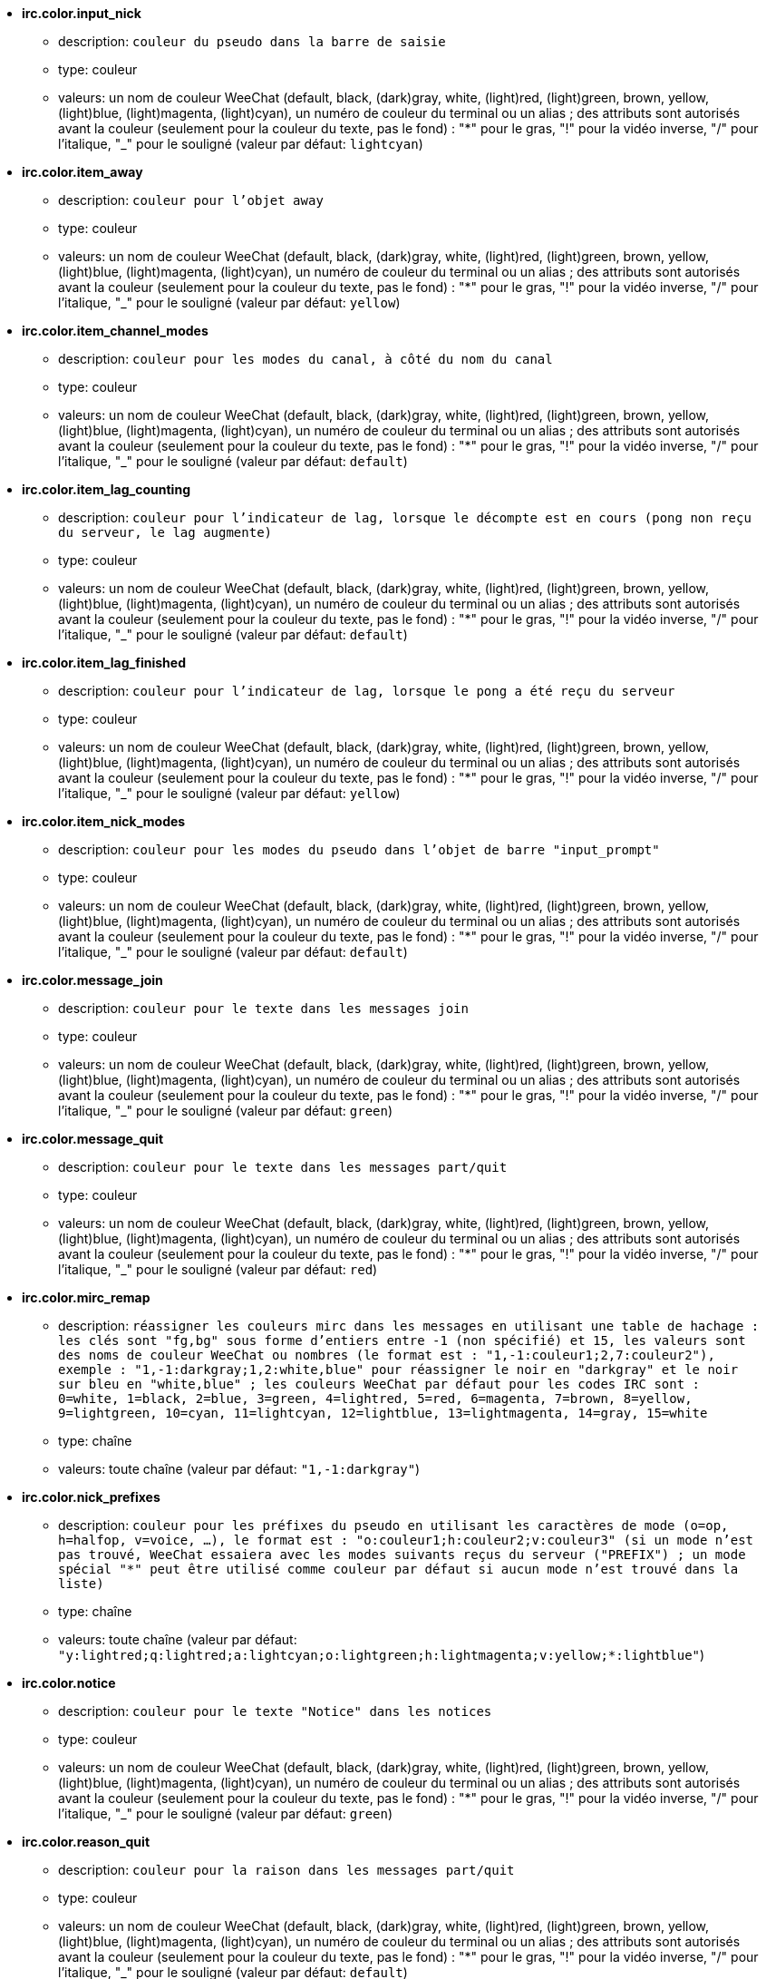 //
// This file is auto-generated by script docgen.py.
// DO NOT EDIT BY HAND!
//
* [[option_irc.color.input_nick]] *irc.color.input_nick*
** description: `couleur du pseudo dans la barre de saisie`
** type: couleur
** valeurs: un nom de couleur WeeChat (default, black, (dark)gray, white, (light)red, (light)green, brown, yellow, (light)blue, (light)magenta, (light)cyan), un numéro de couleur du terminal ou un alias ; des attributs sont autorisés avant la couleur (seulement pour la couleur du texte, pas le fond) : "*" pour le gras, "!" pour la vidéo inverse, "/" pour l'italique, "_" pour le souligné (valeur par défaut: `lightcyan`)

* [[option_irc.color.item_away]] *irc.color.item_away*
** description: `couleur pour l'objet away`
** type: couleur
** valeurs: un nom de couleur WeeChat (default, black, (dark)gray, white, (light)red, (light)green, brown, yellow, (light)blue, (light)magenta, (light)cyan), un numéro de couleur du terminal ou un alias ; des attributs sont autorisés avant la couleur (seulement pour la couleur du texte, pas le fond) : "*" pour le gras, "!" pour la vidéo inverse, "/" pour l'italique, "_" pour le souligné (valeur par défaut: `yellow`)

* [[option_irc.color.item_channel_modes]] *irc.color.item_channel_modes*
** description: `couleur pour les modes du canal, à côté du nom du canal`
** type: couleur
** valeurs: un nom de couleur WeeChat (default, black, (dark)gray, white, (light)red, (light)green, brown, yellow, (light)blue, (light)magenta, (light)cyan), un numéro de couleur du terminal ou un alias ; des attributs sont autorisés avant la couleur (seulement pour la couleur du texte, pas le fond) : "*" pour le gras, "!" pour la vidéo inverse, "/" pour l'italique, "_" pour le souligné (valeur par défaut: `default`)

* [[option_irc.color.item_lag_counting]] *irc.color.item_lag_counting*
** description: `couleur pour l'indicateur de lag, lorsque le décompte est en cours (pong non reçu du serveur, le lag augmente)`
** type: couleur
** valeurs: un nom de couleur WeeChat (default, black, (dark)gray, white, (light)red, (light)green, brown, yellow, (light)blue, (light)magenta, (light)cyan), un numéro de couleur du terminal ou un alias ; des attributs sont autorisés avant la couleur (seulement pour la couleur du texte, pas le fond) : "*" pour le gras, "!" pour la vidéo inverse, "/" pour l'italique, "_" pour le souligné (valeur par défaut: `default`)

* [[option_irc.color.item_lag_finished]] *irc.color.item_lag_finished*
** description: `couleur pour l'indicateur de lag, lorsque le pong a été reçu du serveur`
** type: couleur
** valeurs: un nom de couleur WeeChat (default, black, (dark)gray, white, (light)red, (light)green, brown, yellow, (light)blue, (light)magenta, (light)cyan), un numéro de couleur du terminal ou un alias ; des attributs sont autorisés avant la couleur (seulement pour la couleur du texte, pas le fond) : "*" pour le gras, "!" pour la vidéo inverse, "/" pour l'italique, "_" pour le souligné (valeur par défaut: `yellow`)

* [[option_irc.color.item_nick_modes]] *irc.color.item_nick_modes*
** description: `couleur pour les modes du pseudo dans l'objet de barre "input_prompt"`
** type: couleur
** valeurs: un nom de couleur WeeChat (default, black, (dark)gray, white, (light)red, (light)green, brown, yellow, (light)blue, (light)magenta, (light)cyan), un numéro de couleur du terminal ou un alias ; des attributs sont autorisés avant la couleur (seulement pour la couleur du texte, pas le fond) : "*" pour le gras, "!" pour la vidéo inverse, "/" pour l'italique, "_" pour le souligné (valeur par défaut: `default`)

* [[option_irc.color.message_join]] *irc.color.message_join*
** description: `couleur pour le texte dans les messages join`
** type: couleur
** valeurs: un nom de couleur WeeChat (default, black, (dark)gray, white, (light)red, (light)green, brown, yellow, (light)blue, (light)magenta, (light)cyan), un numéro de couleur du terminal ou un alias ; des attributs sont autorisés avant la couleur (seulement pour la couleur du texte, pas le fond) : "*" pour le gras, "!" pour la vidéo inverse, "/" pour l'italique, "_" pour le souligné (valeur par défaut: `green`)

* [[option_irc.color.message_quit]] *irc.color.message_quit*
** description: `couleur pour le texte dans les messages part/quit`
** type: couleur
** valeurs: un nom de couleur WeeChat (default, black, (dark)gray, white, (light)red, (light)green, brown, yellow, (light)blue, (light)magenta, (light)cyan), un numéro de couleur du terminal ou un alias ; des attributs sont autorisés avant la couleur (seulement pour la couleur du texte, pas le fond) : "*" pour le gras, "!" pour la vidéo inverse, "/" pour l'italique, "_" pour le souligné (valeur par défaut: `red`)

* [[option_irc.color.mirc_remap]] *irc.color.mirc_remap*
** description: `réassigner les couleurs mirc dans les messages en utilisant une table de hachage : les clés sont "fg,bg" sous forme d'entiers entre -1 (non spécifié) et 15, les valeurs sont des noms de couleur WeeChat ou nombres (le format est : "1,-1:couleur1;2,7:couleur2"), exemple : "1,-1:darkgray;1,2:white,blue" pour réassigner le noir en "darkgray" et le noir sur bleu en "white,blue" ; les couleurs WeeChat par défaut pour les codes IRC sont : 0=white, 1=black, 2=blue, 3=green, 4=lightred, 5=red, 6=magenta, 7=brown, 8=yellow, 9=lightgreen, 10=cyan, 11=lightcyan, 12=lightblue, 13=lightmagenta, 14=gray, 15=white`
** type: chaîne
** valeurs: toute chaîne (valeur par défaut: `"1,-1:darkgray"`)

* [[option_irc.color.nick_prefixes]] *irc.color.nick_prefixes*
** description: `couleur pour les préfixes du pseudo en utilisant les caractères de mode (o=op, h=halfop, v=voice, ...), le format est : "o:couleur1;h:couleur2;v:couleur3" (si un mode n'est pas trouvé, WeeChat essaiera avec les modes suivants reçus du serveur ("PREFIX") ; un mode spécial "*" peut être utilisé comme couleur par défaut si aucun mode n'est trouvé dans la liste)`
** type: chaîne
** valeurs: toute chaîne (valeur par défaut: `"y:lightred;q:lightred;a:lightcyan;o:lightgreen;h:lightmagenta;v:yellow;*:lightblue"`)

* [[option_irc.color.notice]] *irc.color.notice*
** description: `couleur pour le texte "Notice" dans les notices`
** type: couleur
** valeurs: un nom de couleur WeeChat (default, black, (dark)gray, white, (light)red, (light)green, brown, yellow, (light)blue, (light)magenta, (light)cyan), un numéro de couleur du terminal ou un alias ; des attributs sont autorisés avant la couleur (seulement pour la couleur du texte, pas le fond) : "*" pour le gras, "!" pour la vidéo inverse, "/" pour l'italique, "_" pour le souligné (valeur par défaut: `green`)

* [[option_irc.color.reason_quit]] *irc.color.reason_quit*
** description: `couleur pour la raison dans les messages part/quit`
** type: couleur
** valeurs: un nom de couleur WeeChat (default, black, (dark)gray, white, (light)red, (light)green, brown, yellow, (light)blue, (light)magenta, (light)cyan), un numéro de couleur du terminal ou un alias ; des attributs sont autorisés avant la couleur (seulement pour la couleur du texte, pas le fond) : "*" pour le gras, "!" pour la vidéo inverse, "/" pour l'italique, "_" pour le souligné (valeur par défaut: `default`)

* [[option_irc.color.topic_current]] *irc.color.topic_current*
** description: `couleur pour le titre du canal actuel (en rejoignant un canal ou sur /topic)`
** type: couleur
** valeurs: un nom de couleur WeeChat (default, black, (dark)gray, white, (light)red, (light)green, brown, yellow, (light)blue, (light)magenta, (light)cyan), un numéro de couleur du terminal ou un alias ; des attributs sont autorisés avant la couleur (seulement pour la couleur du texte, pas le fond) : "*" pour le gras, "!" pour la vidéo inverse, "/" pour l'italique, "_" pour le souligné (valeur par défaut: `default`)

* [[option_irc.color.topic_new]] *irc.color.topic_new*
** description: `couleur pour le nouveau titre du canal (lorsque le titre est changé)`
** type: couleur
** valeurs: un nom de couleur WeeChat (default, black, (dark)gray, white, (light)red, (light)green, brown, yellow, (light)blue, (light)magenta, (light)cyan), un numéro de couleur du terminal ou un alias ; des attributs sont autorisés avant la couleur (seulement pour la couleur du texte, pas le fond) : "*" pour le gras, "!" pour la vidéo inverse, "/" pour l'italique, "_" pour le souligné (valeur par défaut: `white`)

* [[option_irc.color.topic_old]] *irc.color.topic_old*
** description: `couleur pour l'ancien titre du canal (lorsque le titre est changé)`
** type: couleur
** valeurs: un nom de couleur WeeChat (default, black, (dark)gray, white, (light)red, (light)green, brown, yellow, (light)blue, (light)magenta, (light)cyan), un numéro de couleur du terminal ou un alias ; des attributs sont autorisés avant la couleur (seulement pour la couleur du texte, pas le fond) : "*" pour le gras, "!" pour la vidéo inverse, "/" pour l'italique, "_" pour le souligné (valeur par défaut: `default`)

* [[option_irc.look.buffer_open_before_autojoin]] *irc.look.buffer_open_before_autojoin*
** description: `ouvrir le tampon du canal avant que le JOIN soit reçu du serveur lorsqu'il est automatiquement rejoint (avec l'option du serveur "autojoin")`
** type: booléen
** valeurs: on, off (valeur par défaut: `on`)

* [[option_irc.look.buffer_open_before_join]] *irc.look.buffer_open_before_join*
** description: `ouvrir le tampon du canal avant que le JOIN soit reçu du serveur lorsqu'il est manuellement rejoint (avec la commande /join)`
** type: booléen
** valeurs: on, off (valeur par défaut: `off`)

* [[option_irc.look.buffer_switch_autojoin]] *irc.look.buffer_switch_autojoin*
** description: `basculer automatiquement vers le tampon du canal lorsqu'il est automatiquement rejoint (avec l'option du serveur "autojoin")`
** type: booléen
** valeurs: on, off (valeur par défaut: `on`)

* [[option_irc.look.buffer_switch_join]] *irc.look.buffer_switch_join*
** description: `basculer automatiquement vers le tampon du canal lorsqu'il est manuellement rejoint (avec la commande /join)`
** type: booléen
** valeurs: on, off (valeur par défaut: `on`)

* [[option_irc.look.color_nicks_in_names]] *irc.look.color_nicks_in_names*
** description: `utiliser la couleur du pseudo dans la sortie de /names (ou la liste des pseudos affichée lorsqu'on rejoint un canal)`
** type: booléen
** valeurs: on, off (valeur par défaut: `off`)

* [[option_irc.look.color_nicks_in_nicklist]] *irc.look.color_nicks_in_nicklist*
** description: `utiliser la couleur du pseudo dans la liste des pseudos`
** type: booléen
** valeurs: on, off (valeur par défaut: `off`)

* [[option_irc.look.color_nicks_in_server_messages]] *irc.look.color_nicks_in_server_messages*
** description: `utiliser la couleur du pseudo dans les messages du serveur`
** type: booléen
** valeurs: on, off (valeur par défaut: `on`)

* [[option_irc.look.color_pv_nick_like_channel]] *irc.look.color_pv_nick_like_channel*
** description: `utiliser la même couleur de pseudo pour le canal et le privé`
** type: booléen
** valeurs: on, off (valeur par défaut: `on`)

* [[option_irc.look.ctcp_time_format]] *irc.look.ctcp_time_format*
** description: `format de date/heure utilisé pour la réponse au message CTCP TIME (voir man strftime pour le format de date/heure)`
** type: chaîne
** valeurs: toute chaîne (valeur par défaut: `"%a, %d %b %Y %T %z"`)

* [[option_irc.look.display_away]] *irc.look.display_away*
** description: `afficher un message pour l'absence/retour (off : ne rien afficher/envoyer, local : afficher en local, channel : envoyer l'action aux canaux)`
** type: entier
** valeurs: off, local, channel (valeur par défaut: `local`)

* [[option_irc.look.display_ctcp_blocked]] *irc.look.display_ctcp_blocked*
** description: `afficher le message CTCP même s'il est bloqué`
** type: booléen
** valeurs: on, off (valeur par défaut: `on`)

* [[option_irc.look.display_ctcp_reply]] *irc.look.display_ctcp_reply*
** description: `afficher la réponse CTCP envoyée par WeeChat`
** type: booléen
** valeurs: on, off (valeur par défaut: `on`)

* [[option_irc.look.display_ctcp_unknown]] *irc.look.display_ctcp_unknown*
** description: `afficher le message CTCP même si le CTCP est inconnu`
** type: booléen
** valeurs: on, off (valeur par défaut: `on`)

* [[option_irc.look.display_host_join]] *irc.look.display_host_join*
** description: `afficher le nom d'hôte dans les messages join`
** type: booléen
** valeurs: on, off (valeur par défaut: `on`)

* [[option_irc.look.display_host_join_local]] *irc.look.display_host_join_local*
** description: `afficher le nom d'hôte dans les messages join du client local`
** type: booléen
** valeurs: on, off (valeur par défaut: `on`)

* [[option_irc.look.display_host_quit]] *irc.look.display_host_quit*
** description: `afficher le nom d'hôte dans les messages part/quit`
** type: booléen
** valeurs: on, off (valeur par défaut: `on`)

* [[option_irc.look.display_join_message]] *irc.look.display_join_message*
** description: `liste de messages (séparés par des virgules) à afficher après avoir rejoint un canal : 324 = modes du canal, 329 = date de création du canal, 332 = titre, 333 = pseudo/date pour le titre, 353 = noms sur le canal, 366 = décompte des noms`
** type: chaîne
** valeurs: toute chaîne (valeur par défaut: `"329,332,333,366"`)

* [[option_irc.look.display_old_topic]] *irc.look.display_old_topic*
** description: `afficher l'ancien titre lorsque le titre du canal est changé`
** type: booléen
** valeurs: on, off (valeur par défaut: `on`)

* [[option_irc.look.display_pv_away_once]] *irc.look.display_pv_away_once*
** description: `afficher le message d'absence distant une seule fois en privé`
** type: booléen
** valeurs: on, off (valeur par défaut: `on`)

* [[option_irc.look.display_pv_back]] *irc.look.display_pv_back*
** description: `afficher un message en privé lorsque l'utilisateur est de retour (après avoir quitté le serveur)`
** type: booléen
** valeurs: on, off (valeur par défaut: `on`)

* [[option_irc.look.highlight_channel]] *irc.look.highlight_channel*
** description: `liste de mots pour le highlight dans les tampons de type "canal", séparés par des virgules (insensible à la casse, utilisez "(?-i)" au début des mots pour les rendre sensibles à la casse ; les variables spéciales $nick, $channel et $server sont remplacées par leurs valeurs), ces mots sont ajoutés à la propriété du tampon "highlight_words" seulement lorsque le tampon est créé (cela n'affecte pas les tampons courants), une chaîne vide désactive le highlight par défaut sur le pseudo, exemples : "$nick", "(?-i)$nick"`
** type: chaîne
** valeurs: toute chaîne (valeur par défaut: `"$nick"`)

* [[option_irc.look.highlight_pv]] *irc.look.highlight_pv*
** description: `liste de mots pour le highlight dans les tampons de type "privé", séparés par des virgules (insensible à la casse, utilisez "(?-i)" au début des mots pour les rendre sensibles à la casse ; les variables spéciales $nick, $channel et $server sont remplacées par leurs valeurs), ces mots sont ajoutés à la propriété du tampon "highlight_words" seulement lorsque le tampon est créé (cela n'affecte pas les tampons courants), une chaîne vide désactive le highlight par défaut sur le pseudo, exemples : "$nick", "(?-i)$nick"`
** type: chaîne
** valeurs: toute chaîne (valeur par défaut: `"$nick"`)

* [[option_irc.look.highlight_server]] *irc.look.highlight_server*
** description: `liste de mots pour le highlight dans les tampons de type "serveur", séparés par des virgules (insensible à la casse, utilisez "(?-i)" au début des mots pour les rendre sensibles à la casse ; les variables spéciales $nick, $channel et $server sont remplacées par leurs valeurs), ces mots sont ajoutés à la propriété du tampon "highlight_words" seulement lorsque le tampon est créé (cela n'affecte pas les tampons courants), une chaîne vide désactive le highlight par défaut sur le pseudo, exemples : "$nick", "(?-i)$nick"`
** type: chaîne
** valeurs: toute chaîne (valeur par défaut: `"$nick"`)

* [[option_irc.look.highlight_tags_restrict]] *irc.look.highlight_tags_restrict*
** description: `restreindre les highlights à ces étiquettes sur les tampons irc (pour avoir un highlight seulement sur les messages utilisateur et pas les messages du serveur) ; les étiquettes doivent être séparées par des virgules et "+" peut être utilisé pour faire un "et" logique entre étiquettes ; le caractère joker "*" est autorisé dans les étiquettes ; une valeur vide autorise le highlight sur n'importe quelle étiquette`
** type: chaîne
** valeurs: toute chaîne (valeur par défaut: `"irc_privmsg,irc_notice"`)

* [[option_irc.look.item_away_message]] *irc.look.item_away_message*
** description: `afficher le message d'absence du serveur dans l'objet de barre d'absence`
** type: booléen
** valeurs: on, off (valeur par défaut: `on`)

* [[option_irc.look.item_channel_modes_hide_args]] *irc.look.item_channel_modes_hide_args*
** description: `cacher les paramètres des modes du canal si au moins un de ces modes est dans les modes du canal ("*" pour toujours cacher les paramètres, valeur vide pour ne jamais cacher les paramètres) ; exemple : "kf" pour cacher les paramètres si "k" ou "f" sont dans les modes du canal`
** type: chaîne
** valeurs: toute chaîne (valeur par défaut: `"k"`)

* [[option_irc.look.item_display_server]] *irc.look.item_display_server*
** description: `nom de l'objet de barre où est affiché le serveur IRC (pour la barre de statut)`
** type: entier
** valeurs: buffer_plugin, buffer_name (valeur par défaut: `buffer_plugin`)

* [[option_irc.look.item_nick_modes]] *irc.look.item_nick_modes*
** description: `afficher les modes du pseudo dans l'objet de barre "input_prompt"`
** type: booléen
** valeurs: on, off (valeur par défaut: `on`)

* [[option_irc.look.item_nick_prefix]] *irc.look.item_nick_prefix*
** description: `afficher le préfixe du pseudo dans l'objet de barre "input_prompt"`
** type: booléen
** valeurs: on, off (valeur par défaut: `on`)

* [[option_irc.look.join_auto_add_chantype]] *irc.look.join_auto_add_chantype*
** description: `ajouter automatiquement le type de canal devant le nom du canal sur la commande /join si le nom du canal ne commence pas par un type de canal valide pour le serveur ; par exemple "/join weechat" enverra en fait : "/join #weechat"`
** type: booléen
** valeurs: on, off (valeur par défaut: `off`)

* [[option_irc.look.msgbuffer_fallback]] *irc.look.msgbuffer_fallback*
** description: `tampon cible par défaut pour les options msgbuffer quand la cible est "private" et que le tampon privé n'est pas trouvé`
** type: entier
** valeurs: current, server (valeur par défaut: `current`)

* [[option_irc.look.new_channel_position]] *irc.look.new_channel_position*
** description: `force la position du nouveau canal dans la liste des tampons (none = position par défaut (devrait être le dernier tampon), next = tampon courant + 1, near_server = après le dernier canal/privé du serveur)`
** type: entier
** valeurs: none, next, near_server (valeur par défaut: `none`)

* [[option_irc.look.new_pv_position]] *irc.look.new_pv_position*
** description: `force la position du nouveau privé dans la liste des tampons (none = position par défaut (devrait être le dernier tampon), next = tampon courant + 1, near_server = après le dernier canal/privé du serveur)`
** type: entier
** valeurs: none, next, near_server (valeur par défaut: `none`)

* [[option_irc.look.nick_color_force]] *irc.look.nick_color_force*
** description: `force la couleur pour certains pseudos : le hash calculé avec le pseudo pour trouver la couleur ne sera pas utilisé pour ces pseudos (le format est : "pseudo1:couleur1;pseudo2:couleur2") ; la recherche de pseudos s'effectue avec la casse exacte puis en minuscules, donc il est possible d'utiliser uniquement des minuscules pour les pseudos dans cette option`
** type: chaîne
** valeurs: toute chaîne (valeur par défaut: `""`)

* [[option_irc.look.nick_color_hash]] *irc.look.nick_color_hash*
** description: `algorithme de hash utilisé pour trouver la couleur du pseudo : djb2 = variante de djb2 (la position des lettres compte : les anagrammes d'un pseudo ont une couleur différente), sum = somme des lettres`
** type: entier
** valeurs: djb2, sum (valeur par défaut: `sum`)

* [[option_irc.look.nick_color_stop_chars]] *irc.look.nick_color_stop_chars*
** description: `caractères utilisés pour l'arrêt dans le pseudo lors du calcul de la couleur avec les lettres du pseudo (au moins un caractère en dehors de cette liste doit être dans la chaîne avant de s'arrêter) (exemple : le pseudo "|nick|away" avec "|" dans les caractères retournera la couleur du pseudo "|nick")`
** type: chaîne
** valeurs: toute chaîne (valeur par défaut: `"_|["`)

* [[option_irc.look.nick_completion_smart]] *irc.look.nick_completion_smart*
** description: `complétion intelligente pour les pseudos (complète d'abord avec les personnes qui ont parlé récemment) : speakers = tous ceux qui ont parlé (incluant les highlights), speakers_highlights = seulement ceux qui ont parlé avec un highlight`
** type: entier
** valeurs: off, speakers, speakers_highlights (valeur par défaut: `speakers`)

* [[option_irc.look.nick_mode]] *irc.look.nick_mode*
** description: `afficher le mode du pseudo (op, voice, ...) avant le pseudo (none = jamais, prefix = dans le préfixe seulement, action = dans les messages d'action seulement, both = préfixe + messages d'actions)`
** type: entier
** valeurs: none, prefix, action, both (valeur par défaut: `prefix`)

* [[option_irc.look.nick_mode_empty]] *irc.look.nick_mode_empty*
** description: `afficher un espace si le mode du pseudo est activé mais que le pseudo n'a pas de mode (pas op, voice, ...)`
** type: booléen
** valeurs: on, off (valeur par défaut: `off`)

* [[option_irc.look.nicks_hide_password]] *irc.look.nicks_hide_password*
** description: `liste des pseudos (séparés par des virgules) pour lesquels les mots de passe seront masqués quand un message est envoyé, par exemple pour cacher le mot de passe dans le message affiché par "/msg nickserv identify motedepasse", exemple : "nickserv|nickbot"`
** type: chaîne
** valeurs: toute chaîne (valeur par défaut: `"nickserv"`)

* [[option_irc.look.notice_as_pv]] *irc.look.notice_as_pv*
** description: `afficher les notices comme des messages privés (si auto, utilise le tampon privé s'il est trouvé)`
** type: entier
** valeurs: auto, never, always (valeur par défaut: `auto`)

* [[option_irc.look.notice_welcome_redirect]] *irc.look.notice_welcome_redirect*
** description: `rediriger automatiquement les notices de bienvenue sur le canal vers le tampon du canal ; de telles notices ont le pseudo comme cible mais le nom du canal au début du message de notice, par exemple les notices envoyées par le serveur freenode qui ressemblent à : "[#canal] Bienvenue sur ce canal..."`
** type: booléen
** valeurs: on, off (valeur par défaut: `on`)

* [[option_irc.look.notice_welcome_tags]] *irc.look.notice_welcome_tags*
** description: `liste des étiquettes (séparées par des virgules) utilisées dans la notice de bienvenue redirigée vers un canal, par exemple : "notify_private"`
** type: chaîne
** valeurs: toute chaîne (valeur par défaut: `""`)

* [[option_irc.look.notify_tags_ison]] *irc.look.notify_tags_ison*
** description: `liste des étiquettes (séparées par des virgules) utilisées dans les messages affichés par notify lorsqu'un pseudo a rejoint ou quitté le serveur (résultat de la commande ison ou monitor), par exemple : "notify_message", "notify_private" ou "notify_highlight"`
** type: chaîne
** valeurs: toute chaîne (valeur par défaut: `"notify_message"`)

* [[option_irc.look.notify_tags_whois]] *irc.look.notify_tags_whois*
** description: `liste des étiquettes (séparées par des virgules) utilisées dans les messages affichés par notify lorsque le statut d'absence d'un pseudo change (résultat de la commande whois), par exemple : "notify_message", "notify_private" ou "notify_highlight"`
** type: chaîne
** valeurs: toute chaîne (valeur par défaut: `"notify_message"`)

* [[option_irc.look.part_closes_buffer]] *irc.look.part_closes_buffer*
** description: `fermer le tampon lorsque /part est exécuté sur un canal`
** type: booléen
** valeurs: on, off (valeur par défaut: `off`)

* [[option_irc.look.pv_buffer]] *irc.look.pv_buffer*
** description: `mélanger les tampons privés`
** type: entier
** valeurs: independent, merge_by_server, merge_all (valeur par défaut: `independent`)

* [[option_irc.look.pv_tags]] *irc.look.pv_tags*
** description: `liste des étiquettes (séparées par des virgules) utilisées dans les messages privés, par exemple : "notify_message", "notify_private" ou "notify_highlight"`
** type: chaîne
** valeurs: toute chaîne (valeur par défaut: `"notify_private"`)

* [[option_irc.look.raw_messages]] *irc.look.raw_messages*
** description: `nombre de messages bruts à sauvegarder en mémoire lorsque le tampon des données brutes est fermé (ces messages seront affichés lors de l'ouverture du tampon des données brutes)`
** type: entier
** valeurs: 0 .. 65535 (valeur par défaut: `256`)

* [[option_irc.look.server_buffer]] *irc.look.server_buffer*
** description: `mélanger les tampons de serveur`
** type: entier
** valeurs: merge_with_core, merge_without_core, independent (valeur par défaut: `merge_with_core`)

* [[option_irc.look.smart_filter]] *irc.look.smart_filter*
** description: `filtrer les messages join/part/quit/nick pour un pseudo s'il n'a pas parlé pendant quelques minutes sur le canal (vous devez créer un filtre sur l'étiquette "irc_smart_filter")`
** type: booléen
** valeurs: on, off (valeur par défaut: `on`)

* [[option_irc.look.smart_filter_delay]] *irc.look.smart_filter_delay*
** description: `délai pour filtrer les messages join/part/quit (en minutes) : si le pseudo n'a pas parlé durant les N dernières minutes, le join/part/quit est filtré`
** type: entier
** valeurs: 1 .. 10080 (valeur par défaut: `5`)

* [[option_irc.look.smart_filter_join]] *irc.look.smart_filter_join*
** description: `activer le filtre intelligent pour les messages "join"`
** type: booléen
** valeurs: on, off (valeur par défaut: `on`)

* [[option_irc.look.smart_filter_join_unmask]] *irc.look.smart_filter_join_unmask*
** description: `délai pour démasquer un message "join" qui a été filtré avec l'étiquette "irc_smart_filter" (en minutes) : si le pseudo a rejoint au maximum il y a N minutes et qu'il a dit quelque chose sur le canal (message, notice ou mise à jour du topic), le "join" est démasqué, tout comme les changements de pseudo après ce "join" (0 = désactiver : ne jamais démasquer un "join")`
** type: entier
** valeurs: 0 .. 10080 (valeur par défaut: `30`)

* [[option_irc.look.smart_filter_mode]] *irc.look.smart_filter_mode*
** description: `activer le filtre intelligent pour les messages "mode" : "*" pour filtrer tous les modes, "+" pour filtrer tous les modes dans les préfixes du serveur (par exemple "ovh"), "xyz" pour filtrer seulement les modes x/y/z, "-xyz" pour filtrer tous les modes sauf x/y/z ; exemples : "ovh" : filtrer les modes o/v/h, "-bkl" : filtrer tous les modes sauf b/k/l`
** type: chaîne
** valeurs: toute chaîne (valeur par défaut: `"+"`)

* [[option_irc.look.smart_filter_nick]] *irc.look.smart_filter_nick*
** description: `activer le filtre intelligent pour les messages "nick" (changements de pseudo)`
** type: booléen
** valeurs: on, off (valeur par défaut: `on`)

* [[option_irc.look.smart_filter_quit]] *irc.look.smart_filter_quit*
** description: `activer le filtre intelligent pour les messages "part" et "quit"`
** type: booléen
** valeurs: on, off (valeur par défaut: `on`)

* [[option_irc.look.temporary_servers]] *irc.look.temporary_servers*
** description: `activer l'ajout automatique des serveurs temporaires avec la commande /connect`
** type: booléen
** valeurs: on, off (valeur par défaut: `off`)

* [[option_irc.look.topic_strip_colors]] *irc.look.topic_strip_colors*
** description: `supprimer les couleurs dans le titre (utilisé seulement lors de l'affichage du titre du tampon)`
** type: booléen
** valeurs: on, off (valeur par défaut: `off`)

* [[option_irc.network.alternate_nick]] *irc.network.alternate_nick*
** description: `obtenir un pseudo alternatif lorsque le pseudo est déjà utilisé sur le serveur : ajouter des "_" jusqu'à ce que le pseudo ait une longueur de 9, puis remplacer le dernier caractère (ou les deux derniers) par un nombre de 1 à 99, jusqu'à trouver un pseudo non utilisé sur le serveur`
** type: booléen
** valeurs: on, off (valeur par défaut: `on`)

* [[option_irc.network.autoreconnect_delay_growing]] *irc.network.autoreconnect_delay_growing*
** description: `facteur de croissance du délai d'auto-reconnexion au serveur (1 = toujours le même délai, 2 = délai*2 pour chaque tentative, etc...)`
** type: entier
** valeurs: 1 .. 100 (valeur par défaut: `2`)

* [[option_irc.network.autoreconnect_delay_max]] *irc.network.autoreconnect_delay_max*
** description: `délai maximum d'auto-reconnexion au serveur (en secondes, 0 = pas de maximum)`
** type: entier
** valeurs: 0 .. 604800 (valeur par défaut: `600`)

* [[option_irc.network.ban_mask_default]] *irc.network.ban_mask_default*
** description: `masque de bannissement par défaut pour les commandes /ban, /unban et /kickban ; les variables $nick, $user, $ident et $host sont remplacées par leurs valeurs (extraites de "nick!user@host") ; $ident est identique à $user si $user ne commence pas par "~", sinon $ident vaut "*" ; ce masque par défaut est utilisé seulement si WeeChat connaît l'hôte pour le pseudo`
** type: chaîne
** valeurs: toute chaîne (valeur par défaut: `"*!$ident@$host"`)

* [[option_irc.network.channel_encode]] *irc.network.channel_encode*
** description: `décoder/encoder le nom du canal dans les messages en utilisant les options de charset ; il est recommandé de garder cette option désactivée si vous utilisez seulement UTF-8 dans les noms de canaux ; vous pouvez activer cette option si vous utilisez un charset exotique comme ISO dans les noms de canaux`
** type: booléen
** valeurs: on, off (valeur par défaut: `off`)

* [[option_irc.network.colors_receive]] *irc.network.colors_receive*
** description: `si désactivé, les codes couleurs des messages entrants sont ignorés`
** type: booléen
** valeurs: on, off (valeur par défaut: `on`)

* [[option_irc.network.colors_send]] *irc.network.colors_send*
** description: `autorise l'utilisateur à envoyer des couleurs avec des codes spéciaux (ctrl-c + un code et une couleur optionnelle : b=gras, cxx=couleur, cxx,yy=couleur+fond, i=italique, o=désactiver couleur/attributs, r=inversé, u=souligné)`
** type: booléen
** valeurs: on, off (valeur par défaut: `on`)

* [[option_irc.network.lag_check]] *irc.network.lag_check*
** description: `intervalle entre deux vérifications du lag (en secondes, 0 = ne jamais vérifier)`
** type: entier
** valeurs: 0 .. 604800 (valeur par défaut: `60`)

* [[option_irc.network.lag_max]] *irc.network.lag_max*
** description: `lag maximum (en secondes) : si ce lag est atteint, WeeChat considérera que la réponse du serveur (pong) ne sera jamais reçue et arrêtera de compter le lag (0 = ne jamais abandonner)`
** type: entier
** valeurs: 0 .. 604800 (valeur par défaut: `1800`)

* [[option_irc.network.lag_min_show]] *irc.network.lag_min_show*
** description: `lag minimum à afficher (en millisecondes)`
** type: entier
** valeurs: 0 .. 86400000 (valeur par défaut: `500`)

* [[option_irc.network.lag_reconnect]] *irc.network.lag_reconnect*
** description: `se reconnecter au serveur si le lag est supérieur ou égal à cette valeur (en secondes, 0 = ne jamais se reconnecter) ; cette valeur doit être inférieure ou égale à irc.network.lag_max`
** type: entier
** valeurs: 0 .. 604800 (valeur par défaut: `0`)

* [[option_irc.network.lag_refresh_interval]] *irc.network.lag_refresh_interval*
** description: `intervalle entre deux rafraîchissements du lag, lorsque le lag augmente (en secondes)`
** type: entier
** valeurs: 1 .. 3600 (valeur par défaut: `1`)

* [[option_irc.network.notify_check_ison]] *irc.network.notify_check_ison*
** description: `intervalle entre deux vérifications de notification avec la commande IRC "ison" (en minutes)`
** type: entier
** valeurs: 1 .. 10080 (valeur par défaut: `1`)

* [[option_irc.network.notify_check_whois]] *irc.network.notify_check_whois*
** description: `intervalle entre deux vérifications de notification avec la commande IRC "whois" (en minutes)`
** type: entier
** valeurs: 1 .. 10080 (valeur par défaut: `5`)

* [[option_irc.network.send_unknown_commands]] *irc.network.send_unknown_commands*
** description: `envoie les commandes inconnues au serveur`
** type: booléen
** valeurs: on, off (valeur par défaut: `off`)

* [[option_irc.network.whois_double_nick]] *irc.network.whois_double_nick*
** description: `doubler le pseudo dans la commande /whois (si un seul pseudo est donné), pour avoir le temps d'inactivité dans la réponse ; par exemple : "/whois pseudo" enverra "whois pseudo pseudo"`
** type: booléen
** valeurs: on, off (valeur par défaut: `off`)

* [[option_irc.server_default.addresses]] *irc.server_default.addresses*
** description: `liste de nom/port ou IP/port pour le serveur (séparés par des virgules)`
** type: chaîne
** valeurs: toute chaîne (valeur par défaut: `""`)

* [[option_irc.server_default.anti_flood_prio_high]] *irc.server_default.anti_flood_prio_high*
** description: `anti-flood pour la file d'attente haute priorité : nombre de secondes entre deux messages utilisateur ou commandes envoyés au serveur IRC (0 = pas d'anti-flood)`
** type: entier
** valeurs: 0 .. 60 (valeur par défaut: `2`)

* [[option_irc.server_default.anti_flood_prio_low]] *irc.server_default.anti_flood_prio_low*
** description: `anti-flood pour la file d'attente basse priorité : nombre de secondes entre deux messages envoyés au serveur IRC (messages comme les réponses automatiques aux CTCP) (0 = pas d'anti-flood)`
** type: entier
** valeurs: 0 .. 60 (valeur par défaut: `2`)

* [[option_irc.server_default.autoconnect]] *irc.server_default.autoconnect*
** description: `connexion automatique au serveur quand WeeChat démarre`
** type: booléen
** valeurs: on, off (valeur par défaut: `off`)

* [[option_irc.server_default.autojoin]] *irc.server_default.autojoin*
** description: `liste des canaux (séparés par des virgules) à rejoindre après la connexion au serveur (et après exécution de la commande + délai s'ils sont définis) ; les canaux nécessitant une clé doivent être en début de liste, et toutes les clés doivent être données après les canaux (séparées par un espace) (exemple : "#canal1,#canal2,#canal3 clé1,clé2" où #canal1 et #canal2 sont protégés par clé1 et clé2) (note : le contenu est évalué, voir /help eval)`
** type: chaîne
** valeurs: toute chaîne (valeur par défaut: `""`)

* [[option_irc.server_default.autoreconnect]] *irc.server_default.autoreconnect*
** description: `reconnexion automatique au serveur après une déconnexion`
** type: booléen
** valeurs: on, off (valeur par défaut: `on`)

* [[option_irc.server_default.autoreconnect_delay]] *irc.server_default.autoreconnect_delay*
** description: `délai (en secondes) avant de tenter une reconnexion au serveur`
** type: entier
** valeurs: 1 .. 65535 (valeur par défaut: `10`)

* [[option_irc.server_default.autorejoin]] *irc.server_default.autorejoin*
** description: `rejoindre automatiquement les canaux après un "kick" ; vous pouvez définir une variable locale de tampon sur un canal pour remplacer cette valeur (nom de la variable : "autorejoin", valeur : "on" ou "off")`
** type: booléen
** valeurs: on, off (valeur par défaut: `off`)

* [[option_irc.server_default.autorejoin_delay]] *irc.server_default.autorejoin_delay*
** description: `délai (en secondes) avant de rejoindre automatiquement (après un "kick")`
** type: entier
** valeurs: 0 .. 86400 (valeur par défaut: `30`)

* [[option_irc.server_default.away_check]] *irc.server_default.away_check*
** description: `intervalle entre deux vérifications des absences (en minutes, 0 = ne jamais vérifier)`
** type: entier
** valeurs: 0 .. 10080 (valeur par défaut: `0`)

* [[option_irc.server_default.away_check_max_nicks]] *irc.server_default.away_check_max_nicks*
** description: `ne pas vérifier les pseudos absents lorsqu'il y a un nombre important de pseudos (0 = pas de limite)`
** type: entier
** valeurs: 0 .. 1000000 (valeur par défaut: `25`)

* [[option_irc.server_default.capabilities]] *irc.server_default.capabilities*
** description: `liste séparée par des virgules de capacités client ("client capabilities") à activer sur le serveur si elles sont disponibles (voir /help cap pour la liste des capacités supportées par WeeChat) (exemple : "away-notify,multi-prefix")`
** type: chaîne
** valeurs: toute chaîne (valeur par défaut: `""`)

* [[option_irc.server_default.command]] *irc.server_default.command*
** description: `commande(s) à exécuter après la connexion au serveur et avant le "join" automatique des canaux (plusieurs commandes peuvent être séparées par ";", utilisez "\;" pour un point-virgule, les variables spéciales $nick, $channel et $server sont remplacées par leur valeur) (note : le contenu est évalué, voir /help eval)`
** type: chaîne
** valeurs: toute chaîne (valeur par défaut: `""`)

* [[option_irc.server_default.command_delay]] *irc.server_default.command_delay*
** description: `délai (en secondes) après exécution de la commande et avant le "join" automatique des canaux (exemple : donner du temps pour l'authentification avant de rejoindre les canaux)`
** type: entier
** valeurs: 0 .. 3600 (valeur par défaut: `0`)

* [[option_irc.server_default.connection_timeout]] *irc.server_default.connection_timeout*
** description: `délai d'attente (en secondes) entre la connexion TCP au serveur et la réception du message 001, si ce délai est atteint avant que le message 001 soit reçu, WeeChat se déconnectera du serveur`
** type: entier
** valeurs: 1 .. 3600 (valeur par défaut: `60`)

* [[option_irc.server_default.default_msg_kick]] *irc.server_default.default_msg_kick*
** description: `message par défaut pour l'éjection utilisé par les commandes "/kick" et "/kickban" (les variables spéciales $nick, $channel et $server sont remplacées par leur valeur)`
** type: chaîne
** valeurs: toute chaîne (valeur par défaut: `""`)

* [[option_irc.server_default.default_msg_part]] *irc.server_default.default_msg_part*
** description: `message par défaut pour le part (en quittant un canal) ("%v" sera remplacé par la version de WeeChat dans la chaîne)`
** type: chaîne
** valeurs: toute chaîne (valeur par défaut: `"WeeChat %v"`)

* [[option_irc.server_default.default_msg_quit]] *irc.server_default.default_msg_quit*
** description: `message de fin par défaut (lors de la déconnexion du serveur) ("%v" sera remplacé par la version de WeeChat dans la chaîne)`
** type: chaîne
** valeurs: toute chaîne (valeur par défaut: `"WeeChat %v"`)

* [[option_irc.server_default.ipv6]] *irc.server_default.ipv6*
** description: `utiliser le protocole IPv6 pour la communication avec le serveur (essayer IPv6 puis repli sur l'IPv4) ; si désactivé, seulement l'IPv4 est utilisé`
** type: booléen
** valeurs: on, off (valeur par défaut: `on`)

* [[option_irc.server_default.local_hostname]] *irc.server_default.local_hostname*
** description: `nom local de machine/IP personnalisé pour le serveur (optionnel, si non renseigné, le nom de machine local est utilisé)`
** type: chaîne
** valeurs: toute chaîne (valeur par défaut: `""`)

* [[option_irc.server_default.nicks]] *irc.server_default.nicks*
** description: `pseudos à utiliser sur le serveur (séparés par des virgules) (note : le contenu est évalué, voir /help eval)`
** type: chaîne
** valeurs: toute chaîne (valeur par défaut: `""`)

* [[option_irc.server_default.notify]] *irc.server_default.notify*
** description: `liste de notifications pour le serveur (vous ne devriez pas changer cette option mais utiliser la commande /notify)`
** type: chaîne
** valeurs: toute chaîne (valeur par défaut: `""`)

* [[option_irc.server_default.password]] *irc.server_default.password*
** description: `mot de passe pour le serveur (note : le contenu est évalué, voir /help eval)`
** type: chaîne
** valeurs: toute chaîne (valeur par défaut: `""`)

* [[option_irc.server_default.proxy]] *irc.server_default.proxy*
** description: `nom du proxy utilisé pour ce serveur (optionnel, le proxy doit être défini avec la commande /proxy)`
** type: chaîne
** valeurs: toute chaîne (valeur par défaut: `""`)

* [[option_irc.server_default.realname]] *irc.server_default.realname*
** description: `nom réel pour le serveur (note : le contenu est évalué, voir /help eval)`
** type: chaîne
** valeurs: toute chaîne (valeur par défaut: `""`)

* [[option_irc.server_default.sasl_fail]] *irc.server_default.sasl_fail*
** description: `action à effectuer si l'authentification SASL échoue : "continue" pour ignorer le problème d'authentification, "reconnect" pour planifier une reconnexion au serveur, "disconnect" pour se déconnecter du serveur`
** type: entier
** valeurs: continue, reconnect, disconnect (valeur par défaut: `continue`)

* [[option_irc.server_default.sasl_key]] *irc.server_default.sasl_key*
** description: `fichier avec la clé privée ECC pour le mécanisme "ecdsa-nist256p-challenge" ("%h" sera remplacé par le répertoire de base WeeChat, par défaut : "~/.weechat")`
** type: chaîne
** valeurs: toute chaîne (valeur par défaut: `""`)

* [[option_irc.server_default.sasl_mechanism]] *irc.server_default.sasl_mechanism*
** description: `mécanisme pour l'authentification SASL : "plain" pour un mot de passe en clair, "ecdsa-nist256p-challenge" pour une authentification par challenge avec clé, "external" pour une authentification en utilisant un certificat SSL côté client, "dh-blowfish" pour un mot de passe chiffré avec blowfish (non sûr, non recommandé), "dh-aes" pour un mot de passe chiffré avec AES (non sûr, non recommandé)`
** type: entier
** valeurs: plain, ecdsa-nist256p-challenge, external, dh-blowfish, dh-aes (valeur par défaut: `plain`)

* [[option_irc.server_default.sasl_password]] *irc.server_default.sasl_password*
** description: `mot de passe pour l'authentification SASL ; cette option n'est pas utilisée pour les mécanismes "ecdsa-nist256p-challenge" et "external" (note : le contenu est évalué, voir /help eval)`
** type: chaîne
** valeurs: toute chaîne (valeur par défaut: `""`)

* [[option_irc.server_default.sasl_timeout]] *irc.server_default.sasl_timeout*
** description: `délai d'attente maximum (en secondes) avant d'abandonner l'authentification SASL`
** type: entier
** valeurs: 1 .. 3600 (valeur par défaut: `15`)

* [[option_irc.server_default.sasl_username]] *irc.server_default.sasl_username*
** description: `nom d'utilisateur pour l'authentification SASL ; cette option n'est pas utilisée pour le mécanisme "external" (note : le contenu est évalué, voir /help eval)`
** type: chaîne
** valeurs: toute chaîne (valeur par défaut: `""`)

* [[option_irc.server_default.ssl]] *irc.server_default.ssl*
** description: `utiliser SSL pour la communication avec le serveur`
** type: booléen
** valeurs: on, off (valeur par défaut: `off`)

* [[option_irc.server_default.ssl_cert]] *irc.server_default.ssl_cert*
** description: `fichier de certificat SSL utilisé pour identifier automatiquement votre pseudo ("%h" sera remplacé par le répertoire de base WeeChat, par défaut : "~/.weechat")`
** type: chaîne
** valeurs: toute chaîne (valeur par défaut: `""`)

* [[option_irc.server_default.ssl_dhkey_size]] *irc.server_default.ssl_dhkey_size*
** description: `taille de clé utilisée pour l'échange de clé Diffie-Hellman`
** type: entier
** valeurs: 0 .. 2147483647 (valeur par défaut: `2048`)

* [[option_irc.server_default.ssl_fingerprint]] *irc.server_default.ssl_fingerprint*
** description: `empreinte du certificat qui est de confiance et accepté pour le serveur ; seuls les chiffres hexadécimaux sont autorisés (0-9, a-f) : 64 caractères pour SHA-512, 32 caractères pour SHA-256, 20 caractères pour SHA-1 (non sûr, non recommandé) ; plusieurs empreintes peuvent être séparées par des virgules ; si cette option est définie, les autres vérifications sur les certificats ne sont PAS effectuées (option "ssl_verify")`
** type: chaîne
** valeurs: toute chaîne (valeur par défaut: `""`)

* [[option_irc.server_default.ssl_priorities]] *irc.server_default.ssl_priorities*
** description: `chaîne avec les priorités pour gnutls (pour la syntaxe, voir la documentation de la fonction gnutls_priority_init du manuel gnutls, les chaînes courantes sont : "PERFORMANCE", "NORMAL", "SECURE128", "SECURE256", "EXPORT", "NONE")`
** type: chaîne
** valeurs: toute chaîne (valeur par défaut: `"NORMAL:-VERS-SSL3.0"`)

* [[option_irc.server_default.ssl_verify]] *irc.server_default.ssl_verify*
** description: `vérifier que la connexion SSL est entièrement de confiance`
** type: booléen
** valeurs: on, off (valeur par défaut: `on`)

* [[option_irc.server_default.username]] *irc.server_default.username*
** description: `nom d'utilisateur pour le serveur (note : le contenu est évalué, voir /help eval)`
** type: chaîne
** valeurs: toute chaîne (valeur par défaut: `""`)
